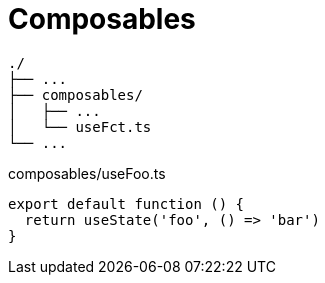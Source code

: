 = Composables
:url-docs: https://nuxt.com/docs/guide/directory-structure/composables

....
./
├── ...
├── composables/
│   ├── ...
│   └── useFct.ts
└── ...
....

// composables/use-foo.ts or composables/useFoo.ts
[,javascript,title="composables/useFoo.ts"]
----
export default function () {
  return useState('foo', () => 'bar')
}
----